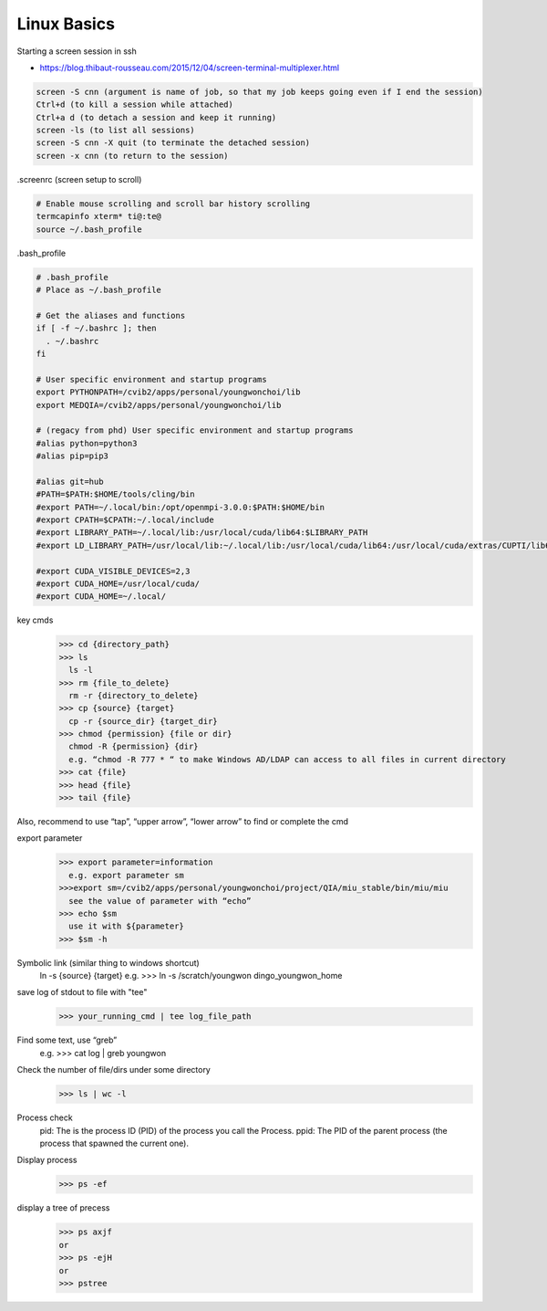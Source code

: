 
************************************************
Linux Basics
************************************************
Starting a screen session in ssh

* https://blog.thibaut-rousseau.com/2015/12/04/screen-terminal-multiplexer.html

.. code-block:: console

  screen -S cnn (argument is name of job, so that my job keeps going even if I end the session)
  Ctrl+d (to kill a session while attached)
  Ctrl+a d (to detach a session and keep it running)
  screen -ls (to list all sessions)
  screen -S cnn -X quit (to terminate the detached session)
  screen -x cnn (to return to the session)

.screenrc (screen setup to scroll)

.. code-block:: console

  # Enable mouse scrolling and scroll bar history scrolling
  termcapinfo xterm* ti@:te@
  source ~/.bash_profile

.bash_profile

.. code-block:: console

  # .bash_profile
  # Place as ~/.bash_profile
 
  # Get the aliases and functions
  if [ -f ~/.bashrc ]; then
    . ~/.bashrc
  fi

  # User specific environment and startup programs
  export PYTHONPATH=/cvib2/apps/personal/youngwonchoi/lib
  export MEDQIA=/cvib2/apps/personal/youngwonchoi/lib
  
  # (regacy from phd) User specific environment and startup programs
  #alias python=python3
  #alias pip=pip3
 
  #alias git=hub
  #PATH=$PATH:$HOME/tools/cling/bin
  #export PATH=~/.local/bin:/opt/openmpi-3.0.0:$PATH:$HOME/bin
  #export CPATH=$CPATH:~/.local/include
  #export LIBRARY_PATH=~/.local/lib:/usr/local/cuda/lib64:$LIBRARY_PATH
  #export LD_LIBRARY_PATH=/usr/local/lib:~/.local/lib:/usr/local/cuda/lib64:/usr/local/cuda/extras/CUPTI/lib64:$LD_LIBRARY_PATH
 
  #export CUDA_VISIBLE_DEVICES=2,3
  #export CUDA_HOME=/usr/local/cuda/
  #export CUDA_HOME=~/.local/

key cmds
  >>> cd {directory_path}
  >>> ls
    ls -l
  >>> rm {file_to_delete}
    rm -r {directory_to_delete}
  >>> cp {source} {target}
    cp -r {source_dir} {target_dir}
  >>> chmod {permission} {file or dir}
    chmod -R {permission} {dir}
    e.g. “chmod -R 777 * “ to make Windows AD/LDAP can access to all files in current directory 
  >>> cat {file}
  >>> head {file}
  >>> tail {file}

Also, recommend to use “tap”, “upper arrow”, “lower arrow” to find or complete the cmd

export parameter
  >>> export parameter=information
    e.g. export parameter sm
  >>>export sm=/cvib2/apps/personal/youngwonchoi/project/QIA/miu_stable/bin/miu/miu
    see the value of parameter with “echo”
  >>> echo $sm
    use it with ${parameter}
  >>> $sm -h

Symbolic link (similar thing to windows shortcut)
  ln -s {source} {target}
  e.g.
  >>> ln -s /scratch/youngwon dingo_youngwon_home

save log of stdout to file with "tee"
  >>> your_running_cmd | tee log_file_path

Find some text, use “greb”
  e.g.
  >>> cat log | greb youngwon

Check the number of file/dirs under some directory
  >>> ls | wc -l

Process check
  pid: The is the process ID (PID) of the process you call the Process.
  ppid: The PID of the parent process (the process that spawned the current one). 

Display process
  >>> ps -ef

display a tree of precess
  >>> ps axjf
  or
  >>> ps -ejH
  or
  >>> pstree

